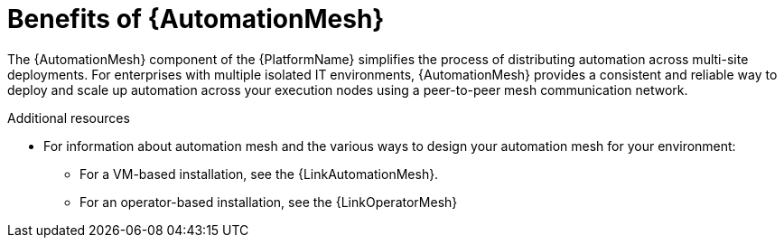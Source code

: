 [id="con-why-automation-mesh"]

= Benefits of {AutomationMesh}

The {AutomationMesh} component of the {PlatformName} simplifies the process of distributing automation across multi-site deployments. For enterprises with multiple isolated IT environments, {AutomationMesh} provides a consistent and reliable way to deploy and scale up automation across your execution nodes using a peer-to-peer mesh communication network.

//[ddacosta] There is no upgrade/migration path for 2.5EA so removing this until upgrade/migration is possible.
//When upgrading from version 1.x to the latest version of {PlatformNameShort}, you must migrate the data from your legacy isolated nodes into execution nodes necessary for {AutomationMesh}. You can implement {AutomationMesh} by planning out a network of hybrid and control nodes, then editing the inventory file found in the {PlatformNameShort} installer to assign mesh-related values to each of your execution nodes.


[role="_additional-resources"]
.Additional resources

//[ddacosta] There is no upgrade/migration path for 2.5EA so removing this until upgrade/migration is possible.
//* For instructions on how to migrate from isolated nodes to execution nodes, see the link:{BaseURL}/red_hat_ansible_automation_platform/{PlatformVers}/html/red_hat_ansible_automation_platform_upgrade_and_migration_guide/index[Red Hat Ansible Automation Platform Upgrade and Migration Guide].

* For information about automation mesh and the various ways to design your automation mesh for your environment:

** For a VM-based installation, see the {LinkAutomationMesh}.  

** For an operator-based installation, see the {LinkOperatorMesh}